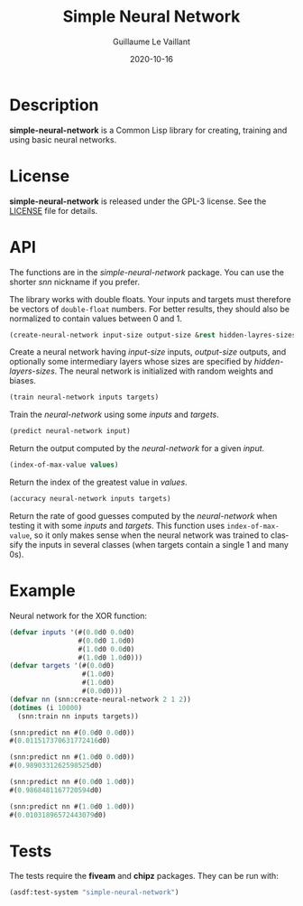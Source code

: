 #+TITLE: Simple Neural Network
#+AUTHOR: Guillaume Le Vaillant
#+DATE: 2020-10-16
#+EMAIL: glv@posteo.net
#+LANGUAGE: en
#+OPTIONS: num:nil toc:nil html-postamble:nil html-scripts:nil
#+HTML_DOCTYPE: html5


* Description

*simple-neural-network* is a Common Lisp library for creating, training and
using basic neural networks.

* License

*simple-neural-network* is released under the GPL-3 license. See the [[file:LICENSE][LICENSE]]
file for details.

* API

The functions are in the /simple-neural-network/ package. You can use the
shorter /snn/ nickname if you prefer.

The library works with double floats. Your inputs and targets must therefore be
vectors of ~double-float~ numbers. For better results, they should also be
normalized to contain values between 0 and 1.


#+BEGIN_SRC lisp
(create-neural-network input-size output-size &rest hidden-layres-sizes)
#+END_SRC

Create a neural network having /input-size/ inputs, /output-size/ outputs, and
optionally some intermediary layers whose sizes are specified by
/hidden-layers-sizes/. The neural network is initialized with random weights
and biases.


#+BEGIN_SRC lisp
(train neural-network inputs targets)
#+END_SRC

Train the /neural-network/ using some /inputs/ and /targets/.


#+BEGIN_SRC lisp
(predict neural-network input)
#+END_SRC

Return the output computed by the /neural-network/ for a given /input/.


#+BEGIN_SRC lisp
(index-of-max-value values)
#+END_SRC

Return the index of the greatest value in /values/.


#+BEGIN_SRC lisp
(accuracy neural-network inputs targets)
#+END_SRC

Return the rate of good guesses computed by the /neural-network/ when testing
it with some /inputs/ and /targets/. This function uses ~index-of-max-value~,
so it only makes sense when the neural network was trained to classify the
inputs in several classes (when targets contain a single 1 and many 0s).

* Example

Neural network for the XOR function:

#+BEGIN_SRC lisp
(defvar inputs '(#(0.0d0 0.0d0)
                 #(0.0d0 1.0d0)
                 #(1.0d0 0.0d0)
                 #(1.0d0 1.0d0)))
(defvar targets '(#(0.0d0)
                  #(1.0d0)
                  #(1.0d0)
                  #(0.0d0)))
(defvar nn (snn:create-neural-network 2 1 2))
(dotimes (i 10000)
  (snn:train nn inputs targets))

(snn:predict nn #(0.0d0 0.0d0))
#(0.011517370631772416d0)

(snn:predict nn #(1.0d0 0.0d0))
#(0.9890331262598525d0)

(snn:predict nn #(0.0d0 1.0d0))
#(0.9868481167720594d0)

(snn:predict nn #(1.0d0 1.0d0))
#(0.01031896572443079d0)
#+END_SRC

* Tests

The tests require the *fiveam* and *chipz* packages. They can be run with:

#+BEGIN_SRC lisp
(asdf:test-system "simple-neural-network")
#+END_SRC
